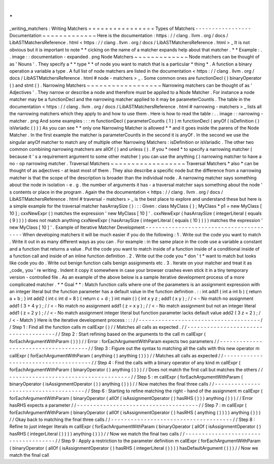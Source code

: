 .
.
_writing_matchers
:
Writing
Matchers
=
=
=
=
=
=
=
=
=
=
=
=
=
=
=
=
Types
of
Matchers
-
-
-
-
-
-
-
-
-
-
-
-
-
-
-
-
-
Documentation
~
~
~
~
~
~
~
~
~
~
~
~
~
Here
is
the
documentation
:
https
:
/
/
clang
.
llvm
.
org
/
docs
/
LibASTMatchersReference
.
html
<
https
:
/
/
clang
.
llvm
.
org
/
docs
/
LibASTMatchersReference
.
html
>
_
It
is
not
obvious
but
it
is
important
to
note
*
*
cicking
on
the
name
of
a
matcher
expands
help
about
that
matcher
.
*
*
Example
:
.
.
image
:
:
documentation
-
expanded
.
png
Node
Matchers
~
~
~
~
~
~
~
~
~
~
~
~
~
Node
matchers
can
be
thought
of
as
'
Nouns
'
.
They
specify
a
*
*
type
*
*
of
node
you
want
to
match
that
is
a
particular
*
thing
*
.
A
function
a
binary
operation
a
variable
a
type
.
A
full
list
of
node
matchers
are
listed
in
the
documentation
<
https
:
/
/
clang
.
llvm
.
org
/
docs
/
LibASTMatchersReference
.
html
#
node
-
matchers
>
_
.
Some
common
ones
are
functionDecl
(
)
binaryOperator
(
)
and
stmt
(
)
.
Narrowing
Matchers
~
~
~
~
~
~
~
~
~
~
~
~
~
~
~
~
~
~
Narrowing
matchers
can
be
thought
of
as
'
Adjectives
'
.
They
narrow
or
describe
a
node
and
therefore
must
be
applied
to
a
Node
Matcher
.
For
instance
a
node
matcher
may
be
a
functionDecl
and
the
narrowing
matcher
applied
to
it
may
be
parameterCountIs
.
The
table
in
the
documentation
<
https
:
/
/
clang
.
llvm
.
org
/
docs
/
LibASTMatchersReference
.
html
#
narrowing
-
matchers
>
_
lists
all
the
narrowing
matchers
which
they
apply
to
and
how
to
use
them
.
Here
is
how
to
read
the
table
:
.
.
image
:
:
narrowing
-
matcher
.
png
And
some
examples
:
:
:
m
functionDecl
(
parameterCountIs
(
1
)
)
m
functionDecl
(
anyOf
(
isDefinition
(
)
isVariadic
(
)
)
)
As
you
can
see
*
*
only
one
Narrowing
Matcher
is
allowed
*
*
and
it
goes
inside
the
parens
of
the
Node
Matcher
.
In
the
first
example
the
matcher
is
parameterCountIs
in
the
second
it
is
anyOf
.
In
the
second
we
use
the
singular
anyOf
matcher
to
match
any
of
multiple
other
Narrowing
Matchers
:
isDefinition
or
isVariadic
.
The
other
two
common
combining
narrowing
matchers
are
allOf
(
)
and
unless
(
)
.
If
you
*
need
*
to
specify
a
narrowing
matcher
(
because
it
'
s
a
requirement
argument
to
some
other
matcher
)
you
can
use
the
anything
(
)
narrowing
matcher
to
have
a
no
-
op
narrowing
matcher
.
Traversal
Matchers
~
~
~
~
~
~
~
~
~
~
~
~
~
~
~
~
~
~
Traversal
Matchers
*
also
*
can
be
thought
of
as
adjectives
-
at
least
most
of
them
.
They
also
describe
a
specific
node
but
the
difference
from
a
narrowing
matcher
is
that
the
scope
of
the
description
is
broader
than
the
individual
node
.
A
narrowing
matcher
says
something
about
the
node
in
isolation
-
e
.
g
.
the
number
of
arguments
it
has
-
a
traversal
matcher
says
something
about
the
node
'
s
contents
or
place
in
the
program
.
Again
the
the
documentation
<
https
:
/
/
clang
.
llvm
.
org
/
docs
/
LibASTMatchersReference
.
html
#
traversal
-
matchers
>
_
is
the
best
place
to
explore
and
understand
these
but
here
is
a
simple
example
for
the
traversal
matcher
hasArraySize
(
)
:
:
:
Given
:
class
MyClass
{
}
;
MyClass
*
p1
=
new
MyClass
[
10
]
;
cxxNewExpr
(
)
matches
the
expression
'
new
MyClass
[
10
]
'
.
cxxNewExpr
(
hasArraySize
(
integerLiteral
(
equals
(
9
)
)
)
)
does
not
match
anything
cxxNewExpr
(
hasArraySize
(
integerLiteral
(
equals
(
10
)
)
)
)
matches
the
expression
'
new
MyClass
[
10
]
'
.
Example
of
Iterative
Matcher
Development
-
-
-
-
-
-
-
-
-
-
-
-
-
-
-
-
-
-
-
-
-
-
-
-
-
-
-
-
-
-
-
-
-
-
-
-
-
-
-
-
When
developing
matchers
it
will
be
much
easier
if
you
do
the
following
:
1
.
Write
out
the
code
you
want
to
match
.
Write
it
out
in
as
many
different
ways
as
you
can
.
For
example
:
in
the
same
place
in
the
code
use
a
variable
a
constant
and
a
function
that
returns
a
value
.
Put
the
code
you
want
to
match
inside
of
a
function
inside
of
a
conditional
inside
of
a
function
call
and
inside
of
an
inline
function
definition
.
2
.
Write
out
the
code
you
*
don
'
t
*
want
to
match
but
looks
like
code
you
do
.
Write
out
benign
function
calls
benign
assignments
etc
.
3
.
Iterate
on
your
matcher
and
treat
it
as
_code_
you
'
re
writing
.
Indent
it
copy
it
somewhere
in
case
your
browser
crashes
even
stick
it
in
a
tiny
temporary
version
-
controlled
file
.
As
an
example
of
the
above
below
is
a
sample
iterative
development
process
of
a
more
complicated
matcher
.
*
*
Goal
*
*
:
Match
function
calls
where
one
of
the
parameters
is
an
assignment
expression
with
an
integer
literal
but
the
function
parameter
has
a
default
value
in
the
function
definition
.
:
:
int
add1
(
int
a
int
b
)
{
return
a
+
b
;
}
int
add2
(
int
c
int
d
=
8
)
{
return
c
+
d
;
}
int
main
(
)
{
int
x
y
z
;
add1
(
x
y
)
;
/
/
<
-
No
match
no
assignment
add1
(
3
+
4
y
)
;
/
/
<
-
No
match
no
assignment
add1
(
z
=
x
y
)
;
/
/
<
-
No
match
assignment
but
not
an
integer
literal
add1
(
z
=
2
y
)
;
/
/
<
-
No
match
assignment
integer
literal
but
function
parameter
lacks
default
value
add2
(
3
z
=
2
)
;
/
/
<
-
Match
}
Here
is
the
iterative
development
process
:
:
:
/
/
-
-
-
-
-
-
-
-
-
-
-
-
-
-
-
-
-
-
-
-
-
-
-
-
-
-
-
-
-
-
-
-
-
-
-
-
-
/
/
Step
1
:
Find
all
the
function
calls
m
callExpr
(
)
/
/
Matches
all
calls
as
expected
.
/
/
-
-
-
-
-
-
-
-
-
-
-
-
-
-
-
-
-
-
-
-
-
-
-
-
-
-
-
-
-
-
-
-
-
-
-
-
-
/
/
Step
2
:
Start
refining
based
on
the
arguments
to
the
call
m
callExpr
(
forEachArgumentWithParam
(
)
)
)
/
/
Error
:
forEachArgumentWithParam
expects
two
parameters
/
/
-
-
-
-
-
-
-
-
-
-
-
-
-
-
-
-
-
-
-
-
-
-
-
-
-
-
-
-
-
-
-
-
-
-
-
-
-
/
/
Step
3
:
Figure
out
the
syntax
to
matching
all
the
calls
with
this
new
operator
m
callExpr
(
forEachArgumentWithParam
(
anything
(
)
anything
(
)
)
)
/
/
Matches
all
calls
as
expected
/
/
-
-
-
-
-
-
-
-
-
-
-
-
-
-
-
-
-
-
-
-
-
-
-
-
-
-
-
-
-
-
-
-
-
-
-
-
-
/
/
Step
4
:
Find
the
calls
with
a
binary
operator
of
any
kind
m
callExpr
(
forEachArgumentWithParam
(
binaryOperator
(
)
anything
(
)
)
)
/
/
Does
not
match
the
first
call
but
matches
the
others
/
/
-
-
-
-
-
-
-
-
-
-
-
-
-
-
-
-
-
-
-
-
-
-
-
-
-
-
-
-
-
-
-
-
-
-
-
-
-
/
/
Step
5
:
m
callExpr
(
forEachArgumentWithParam
(
binaryOperator
(
isAssignmentOperator
(
)
)
anything
(
)
)
)
/
/
Now
matches
the
final
three
calls
/
/
-
-
-
-
-
-
-
-
-
-
-
-
-
-
-
-
-
-
-
-
-
-
-
-
-
-
-
-
-
-
-
-
-
-
-
-
-
/
/
Step
6
:
Starting
to
refine
matching
the
right
-
hand
of
the
assignment
m
callExpr
(
forEachArgumentWithParam
(
binaryOperator
(
allOf
(
isAssignmentOperator
(
)
hasRHS
(
)
)
)
anything
(
)
)
)
/
/
Error
hasRHS
expects
a
parameter
/
/
-
-
-
-
-
-
-
-
-
-
-
-
-
-
-
-
-
-
-
-
-
-
-
-
-
-
-
-
-
-
-
-
-
-
-
-
-
/
/
Step
7
:
m
callExpr
(
forEachArgumentWithParam
(
binaryOperator
(
allOf
(
isAssignmentOperator
(
)
hasRHS
(
anything
(
)
)
)
)
anything
(
)
)
)
/
/
Okay
back
to
matching
the
final
three
calls
/
/
-
-
-
-
-
-
-
-
-
-
-
-
-
-
-
-
-
-
-
-
-
-
-
-
-
-
-
-
-
-
-
-
-
-
-
-
-
/
/
Step
8
:
Refine
to
just
integer
literals
m
callExpr
(
forEachArgumentWithParam
(
binaryOperator
(
allOf
(
isAssignmentOperator
(
)
hasRHS
(
integerLiteral
(
)
)
)
)
anything
(
)
)
)
/
/
Now
we
match
the
final
two
calls
/
/
-
-
-
-
-
-
-
-
-
-
-
-
-
-
-
-
-
-
-
-
-
-
-
-
-
-
-
-
-
-
-
-
-
-
-
-
-
/
/
Step
9
:
Apply
a
restriction
to
the
parameter
definition
m
callExpr
(
forEachArgumentWithParam
(
binaryOperator
(
allOf
(
isAssignmentOperator
(
)
hasRHS
(
integerLiteral
(
)
)
)
)
hasDefaultArgument
(
)
)
)
/
/
Now
we
match
the
final
call
